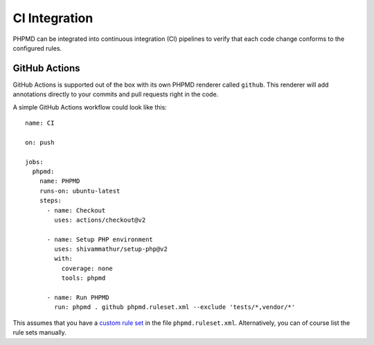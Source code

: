 ==============
CI Integration
==============

PHPMD can be integrated into continuous integration (CI) pipelines to verify that each code change conforms to the configured rules.

GitHub Actions
==============

GitHub Actions is supported out of the box with its own PHPMD renderer called ``github``. This renderer will add annotations directly to your commits and pull requests right in the code.

A simple GitHub Actions workflow could look like this: ::

  name: CI
  
  on: push
  
  jobs:
    phpmd:
      name: PHPMD
      runs-on: ubuntu-latest
      steps:
        - name: Checkout
          uses: actions/checkout@v2
  
        - name: Setup PHP environment
          uses: shivammathur/setup-php@v2
          with:
            coverage: none
            tools: phpmd
  
        - name: Run PHPMD
          run: phpmd . github phpmd.ruleset.xml --exclude 'tests/*,vendor/*'

This assumes that you have a `custom rule set </documentation/creating-a-ruleset.html>`_ in the file ``phpmd.ruleset.xml``. Alternatively, you can of course list the rule sets manually.

